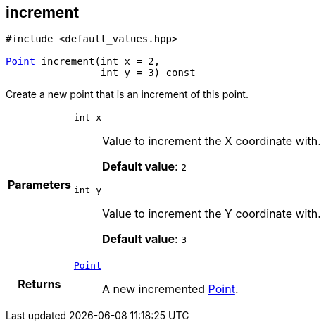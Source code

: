 

== [[cpp-classasciidoxy_1_1geometry_1_1_point_1adfae49e86896e8683fa86005fc000ce8,asciidoxy::geometry::Point::increment]]increment


[%autofit]
[source,cpp,subs="-specialchars,macros+"]
----
#include &lt;default_values.hpp&gt;

xref:cpp-classasciidoxy_1_1geometry_1_1_point[++Point++] increment(int x = 2,
                int y = 3) const
----


Create a new point that is an increment of this point.



[cols='h,5a']
|===
| Parameters
|
`int x`::
Value to increment the X coordinate with.
+
*Default value*: `2`

`int y`::
Value to increment the Y coordinate with.
+
*Default value*: `3`

| Returns
|
`xref:cpp-classasciidoxy_1_1geometry_1_1_point[++Point++]`::
A new incremented xref:cpp-classasciidoxy_1_1geometry_1_1_point[Point].

|===

